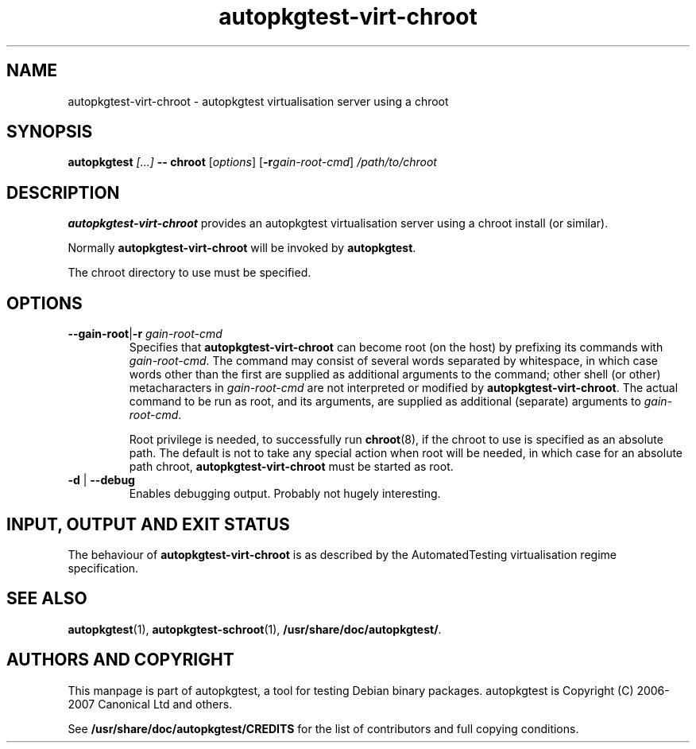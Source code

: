 .TH autopkgtest-virt-chroot 1 2007 autopkgtest "Linux Programmer's Manual"
.SH NAME
autopkgtest-virt-chroot \- autopkgtest virtualisation server using a chroot
.SH SYNOPSIS
.BI "autopkgtest " "[...] " "-- chroot"
.RI [ options ]
.RI [\fB\-r\fR gain\-root\-cmd ]
.I /path/to/chroot
.SH DESCRIPTION
.B autopkgtest-virt-chroot
provides an autopkgtest virtualisation server using a chroot install
(or similar).

Normally
.B autopkgtest-virt-chroot
will be invoked by
.BR autopkgtest .

The chroot directory to use must be specified.

.SH OPTIONS
.TP
.BR \-\-gain\-root | \-r " \fIgain\-root\-cmd\fR"
Specifies that
.B autopkgtest-virt-chroot
can become root (on the host) by prefixing its commands with
.IR gain-root-cmd .
The command may consist of several words separated by whitespace,
in which case words other than the first are supplied as additional
arguments to the command; other shell (or other) metacharacters in
.IR gain-root-cmd
are not interpreted or modified by
.BR autopkgtest-virt-chroot .
The actual command to be run as root, and
its arguments, are supplied as additional (separate) arguments to
.IR gain-root-cmd .

Root privilege is needed, to successfully run
.BR chroot (8),
if the chroot to use is specified as an absolute path.  The default is
not to take any special action when root will be needed, in which case
for an absolute path chroot,
.B autopkgtest-virt-chroot
must be started as root.
.TP
.BR \-d " | " \-\-debug
Enables debugging output.  Probably not hugely interesting.

.SH INPUT, OUTPUT AND EXIT STATUS
The behaviour of
.B autopkgtest-virt-chroot
is as described by the AutomatedTesting virtualisation regime
specification.

.SH SEE ALSO
\fBautopkgtest\fR(1),
\fBautopkgtest-schroot\fR(1),
\fB/usr/share/doc/autopkgtest/\fR.

.SH AUTHORS AND COPYRIGHT
This manpage is part of autopkgtest, a tool for testing Debian binary
packages.  autopkgtest is Copyright (C) 2006-2007 Canonical Ltd and others.

See \fB/usr/share/doc/autopkgtest/CREDITS\fR for the list of
contributors and full copying conditions.
